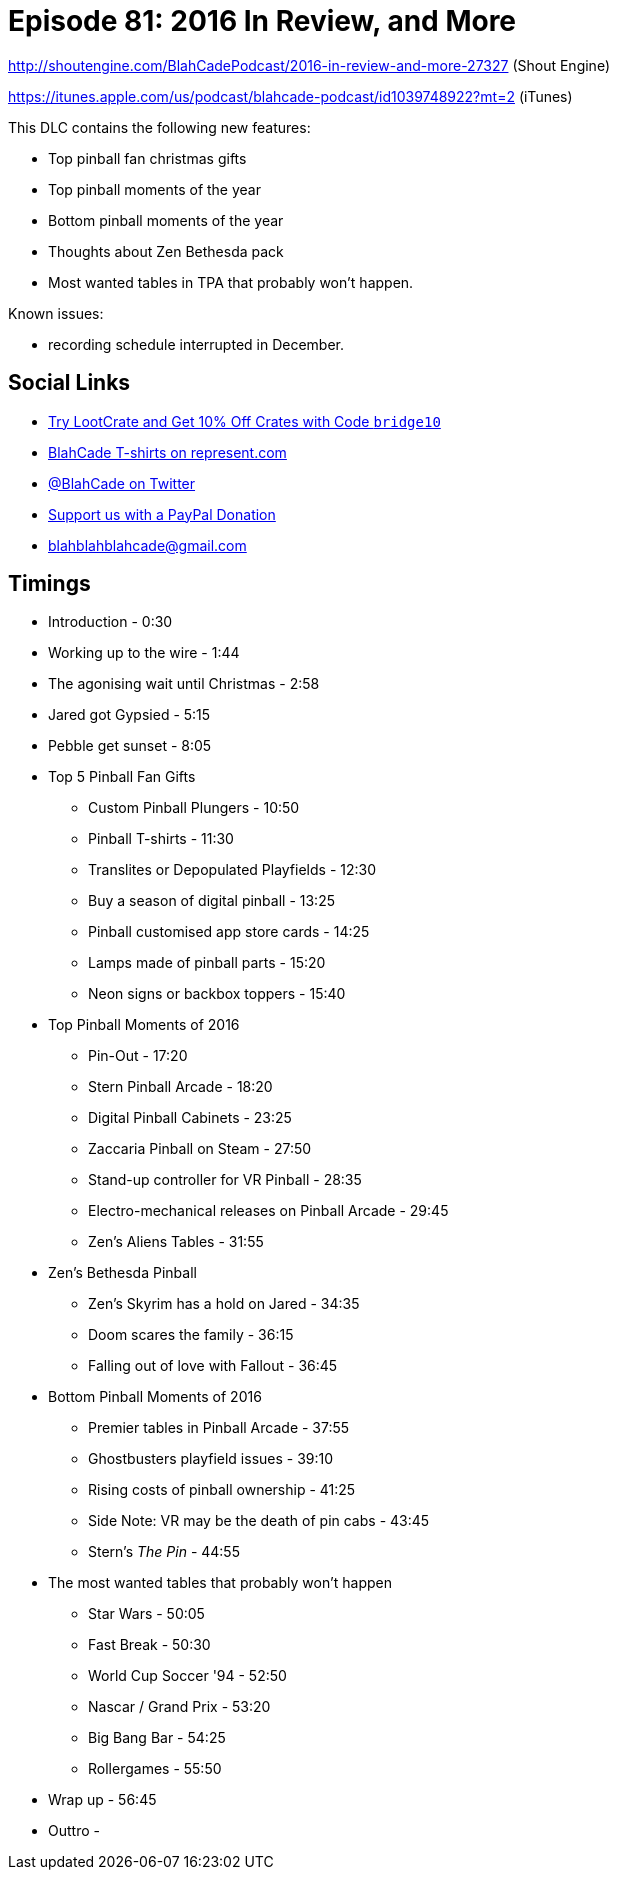 = Episode 81: 2016 In Review, and More
:hp-tags: zen, farsight, christmas, stern, gottlieb
:hp-image: logo.png

http://shoutengine.com/BlahCadePodcast/2016-in-review-and-more-27327 (Shout Engine)

https://itunes.apple.com/us/podcast/blahcade-podcast/id1039748922?mt=2 (iTunes)

This DLC contains the following new features:

* Top pinball fan christmas gifts
* Top pinball moments of the year
* Bottom pinball moments of the year
* Thoughts about Zen Bethesda pack
* Most wanted tables in TPA that probably won't happen.

Known issues:

* recording schedule interrupted in December.

== Social Links

* http://trylootcrate.com/blahcade[Try LootCrate and Get 10% Off Crates with Code `bridge10`]
* https://represent.com/blahcade-shirt[BlahCade T-shirts on represent.com]
* https://twitter.com/blahcade[@BlahCade on Twitter]
* https://paypal.me/blahcade[Support us with a PayPal Donation]
* blahblahblahcade@gmail.com

== Timings

* Introduction - 0:30
* Working up to the wire - 1:44
* The agonising wait until Christmas - 2:58
* Jared got Gypsied - 5:15
* Pebble get sunset - 8:05
* Top 5 Pinball Fan Gifts
** Custom Pinball Plungers - 10:50
** Pinball T-shirts - 11:30
** Translites or Depopulated Playfields - 12:30
** Buy a season of digital pinball - 13:25
** Pinball customised app store cards - 14:25
** Lamps made of pinball parts - 15:20
** Neon signs or backbox toppers - 15:40
* Top Pinball Moments of 2016
** Pin-Out - 17:20
** Stern Pinball Arcade - 18:20
** Digital Pinball Cabinets - 23:25
** Zaccaria Pinball on Steam - 27:50
** Stand-up controller for VR Pinball - 28:35
** Electro-mechanical releases on Pinball Arcade - 29:45
** Zen's Aliens Tables - 31:55
* Zen's Bethesda Pinball
** Zen's Skyrim has a hold on Jared - 34:35
** Doom scares the family - 36:15
** Falling out of love with Fallout - 36:45
* Bottom Pinball Moments of 2016
** Premier tables in Pinball Arcade - 37:55
** Ghostbusters playfield issues - 39:10
** Rising costs of pinball ownership - 41:25
** Side Note: VR may be the death of pin cabs - 43:45
** Stern's _The Pin_ - 44:55
* The most wanted tables that probably won't happen
** Star Wars - 50:05
** Fast Break - 50:30
** World Cup Soccer '94 - 52:50
** Nascar / Grand Prix - 53:20
** Big Bang Bar - 54:25
** Rollergames - 55:50
* Wrap up - 56:45
* Outtro -
